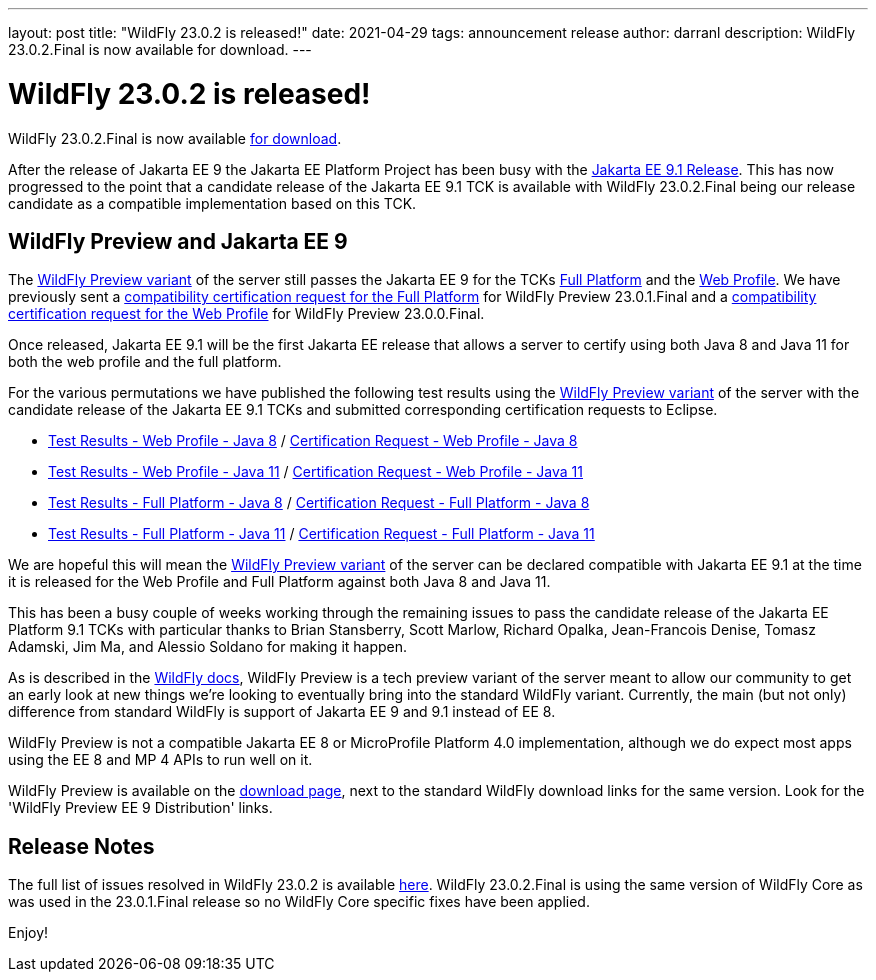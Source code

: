 ---
layout: post
title:  "WildFly 23.0.2 is released!"
date:   2021-04-29
tags:   announcement release
author: darranl
description: WildFly 23.0.2.Final is now available for download.
---

= WildFly 23.0.2 is released!

WildFly 23.0.2.Final is now available link:https://wildfly.org/downloads[for download].

After the release of Jakarta EE 9 the Jakarta EE Platform Project has been busy with the link:https://eclipse-ee4j.github.io/jakartaee-platform/jakartaee9/JakartaEE9.1ReleasePlan[Jakarta EE 9.1 Release].  This has now progressed to the point that a candidate release of the Jakarta EE 9.1 TCK is available with WildFly 23.0.2.Final being our release candidate as a compatible implementation based on this TCK.

== WildFly Preview and Jakarta EE 9

The link:https://docs.wildfly.org/23/WildFly_and_WildFly_Preview.html[WildFly Preview variant] of the server still passes the Jakarta EE 9 for the TCKs link:https://github.com/wildfly/certifications/blob/EE9/WildFly_23.0.2.Final/jakarta-full-platform.adoc[Full Platform] and the link:https://github.com/wildfly/certifications/blob/EE9/WildFly_23.0.2.Final/jakarta-web-profile.adoc[Web Profile].  We have previously sent a link:https://github.com/eclipse-ee4j/jakartaee-platform/issues/326[compatibility certification request for the Full Platform] for WildFly Preview 23.0.1.Final and a link:https://github.com/eclipse-ee4j/jakartaee-platform/issues/315[compatibility certification request for the Web Profile] for WildFly Preview 23.0.0.Final.

Once released, Jakarta EE 9.1 will be the first Jakarta EE release that allows a server to certify using both Java 8 and Java 11 for both the web profile and the full platform.

For the various permutations we have published the following test results using the link:https://docs.wildfly.org/23/WildFly_and_WildFly_Preview.html[WildFly Preview variant] of the server with the candidate release of the Jakarta EE 9.1 TCKs and submitted corresponding certification requests to Eclipse.

 * link:https://github.com/wildfly/certifications/blob/EE9.1/WildFly_23.0.2.Final/jakarta-web-profile-jdk8.adoc[Test Results - Web Profile - Java 8] / link:https://github.com/eclipse-ee4j/jakartaee-platform/issues/349[Certification Request - Web Profile - Java 8]
 * link:https://github.com/wildfly/certifications/blob/EE9.1/WildFly_23.0.2.Final/jakarta-web-profile.adoc[Test Results - Web Profile - Java 11] / link:https://github.com/eclipse-ee4j/jakartaee-platform/issues/347[Certification Request - Web Profile - Java 11]
 * link:https://github.com/wildfly/certifications/blob/EE9.1/WildFly_23.0.2.Final/jakarta-full-platform-jdk8.adoc[Test Results - Full Platform - Java 8] / link:https://github.com/eclipse-ee4j/jakartaee-platform/issues/348[Certification Request - Full Platform - Java 8]
 * link:https://github.com/wildfly/certifications/blob/EE9.1/WildFly_23.0.2.Final/jakarta-full-platform.adoc[Test Results - Full Platform - Java 11] / link:https://github.com/eclipse-ee4j/jakartaee-platform/issues/346[Certification Request - Full Platform - Java 11]

We are hopeful this will mean the link:https://docs.wildfly.org/23/WildFly_and_WildFly_Preview.html[WildFly Preview variant] of the server can be declared compatible with Jakarta EE 9.1 at the time it is released for the Web Profile and Full Platform against both Java 8 and Java 11.

This has been a busy couple of weeks working through the remaining issues to pass the candidate release of the Jakarta EE Platform 9.1 TCKs with particular thanks to Brian Stansberry, Scott Marlow, Richard Opalka, Jean-Francois Denise, Tomasz Adamski, Jim Ma, and Alessio Soldano for making it happen.

As is described in the link:https://docs.wildfly.org/23/WildFly_and_WildFly_Preview.html[WildFly docs], WildFly Preview is a tech preview variant of the server meant to allow our community to get an early look at new things we're looking to eventually bring into the standard WildFly variant. Currently, the main (but not only) difference from standard WildFly is support of Jakarta EE 9 and 9.1 instead of EE 8.

WildFly Preview is not a compatible Jakarta EE 8 or MicroProfile Platform 4.0 implementation, although we do expect most apps using the EE 8 and MP 4 APIs to run well on it.

WildFly Preview is available on the link:https://wildfly.org/downloads[download page], next to the standard WildFly download links for the same version. Look for the 'WildFly Preview EE 9 Distribution' links.

== Release Notes

The full list of issues resolved in WildFly 23.0.2 is available link:https://issues.redhat.com/secure/ReleaseNote.jspa?projectId=12313721&version=12356561[here]. WildFly 23.0.2.Final is using the same version of WildFly Core as was used in the 23.0.1.Final release so no WildFly Core specific fixes have been applied.


Enjoy!
